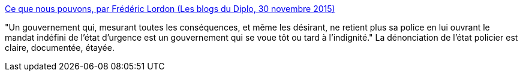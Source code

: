 :jbake-type: post
:jbake-status: published
:jbake-title: Ce que nous pouvons, par Frédéric Lordon (Les blogs du Diplo, 30 novembre 2015)
:jbake-tags: politique,démocratie,_mois_déc.,_année_2015
:jbake-date: 2015-12-01
:jbake-depth: ../
:jbake-uri: shaarli/1448959576000.adoc
:jbake-source: https://nicolas-delsaux.hd.free.fr/Shaarli?searchterm=http%3A%2F%2Fblog.mondediplo.net%2F2015-11-30-Ce-que-nous-pouvons&searchtags=politique+d%C3%A9mocratie+_mois_d%C3%A9c.+_ann%C3%A9e_2015
:jbake-style: shaarli

http://blog.mondediplo.net/2015-11-30-Ce-que-nous-pouvons[Ce que nous pouvons, par Frédéric Lordon (Les blogs du Diplo, 30 novembre 2015)]

"Un gouvernement qui, mesurant toutes les conséquences, et même les désirant, ne retient plus sa police en lui ouvrant le mandat indéfini de l’état d’urgence est un gouvernement qui se voue tôt ou tard à l’indignité." La dénonciation de l'état policier est claire, documentée, étayée.
